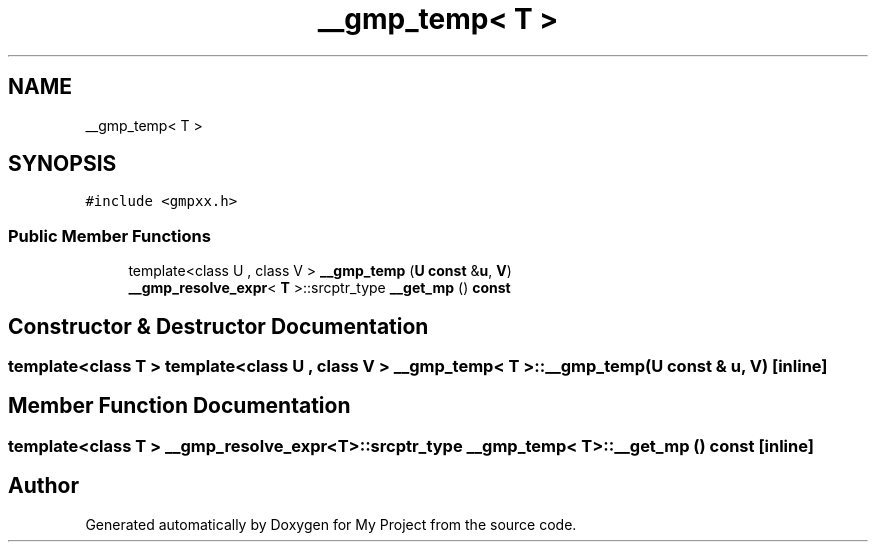 .TH "__gmp_temp< T >" 3 "Sun Jul 12 2020" "My Project" \" -*- nroff -*-
.ad l
.nh
.SH NAME
__gmp_temp< T >
.SH SYNOPSIS
.br
.PP
.PP
\fC#include <gmpxx\&.h>\fP
.SS "Public Member Functions"

.in +1c
.ti -1c
.RI "template<class U , class V > \fB__gmp_temp\fP (\fBU\fP \fBconst\fP &\fBu\fP, \fBV\fP)"
.br
.ti -1c
.RI "\fB__gmp_resolve_expr\fP< \fBT\fP >::srcptr_type \fB__get_mp\fP () \fBconst\fP"
.br
.in -1c
.SH "Constructor & Destructor Documentation"
.PP 
.SS "template<class T > template<class U , class V > \fB__gmp_temp\fP< \fBT\fP >::\fB__gmp_temp\fP (\fBU\fP \fBconst\fP & u, \fBV\fP)\fC [inline]\fP"

.SH "Member Function Documentation"
.PP 
.SS "template<class T > \fB__gmp_resolve_expr\fP<\fBT\fP>::srcptr_type \fB__gmp_temp\fP< \fBT\fP >::__get_mp () const\fC [inline]\fP"


.SH "Author"
.PP 
Generated automatically by Doxygen for My Project from the source code\&.
